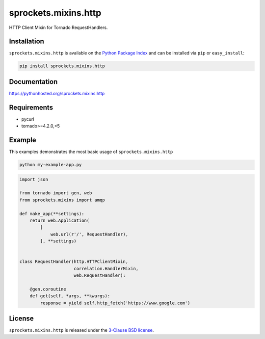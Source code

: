 sprockets.mixins.http
=====================
HTTP Client Mixin for Tornado RequestHandlers.

|Version| |Travis| |CodeCov| |Docs|

Installation
------------
``sprockets.mixins.http`` is available on the
`Python Package Index <https://pypi.python.org/pypi/sprockets.mixins.http>`_
and can be installed via ``pip`` or ``easy_install``:

.. code-block:: bash

   pip install sprockets.mixins.http

Documentation
-------------
https://pythonhosted.org/sprockets.mixins.http

Requirements
------------
- pycurl
- tornado>=4.2.0,<5

Example
-------

This examples demonstrates the most basic usage of ``sprockets.mixins.http``

.. code:: bash

   python my-example-app.py


.. code:: python

   import json

   from tornado import gen, web
   from sprockets.mixins import amqp

   def make_app(**settings):
       return web.Application(
           [
               web.url(r'/', RequestHandler),
           ], **settings)


   class RequestHandler(http.HTTPClientMixin,
                        correlation.HandlerMixin,
                        web.RequestHandler):

       @gen.coroutine
       def get(self, *args, **kwargs):
           response = yield self.http_fetch('https://www.google.com')

License
-------
``sprockets.mixins.http`` is released under the `3-Clause BSD license <https://github.com/sprockets/sprockets.mixins.http/blob/master/LICENSE>`_.

.. |Version| image:: https://badge.fury.io/py/sprockets.mixins.http.svg?
   :target: http://badge.fury.io/py/sprockets.mixins.http

.. |Travis| image:: https://travis-ci.org/sprockets/sprockets.mixins.http.svg?branch=master
   :target: https://travis-ci.org/sprockets/sprockets.mixins.http

.. |CodeCov| image:: http://codecov.io/github/sprockets/sprockets.mixins.http/coverage.svg?branch=master
   :target: https://codecov.io/github/sprockets/sprockets.mixins.http?branch=master

.. |Docs| image:: https://img.shields.io/badge/docs-pythonhosted-green.svg
   :target: https://pythonhosted.com/sprockets.mixins.http
